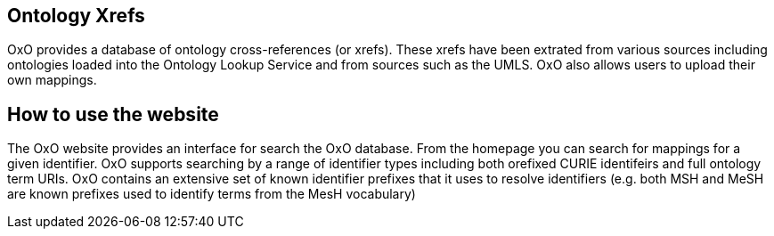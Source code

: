 == Ontology Xrefs
OxO provides a database of ontology cross-references (or xrefs). These xrefs have been extrated from various sources including ontologies loaded into the Ontology Lookup Service and from sources such as the UMLS. OxO also allows users to upload their own mappings.

== How to use the website
The OxO website provides an interface for search the OxO database. From the homepage you can search for mappings for a given identifier. OxO supports searching by a range of identifier types including both orefixed CURIE identifeirs and full
ontology term URIs. OxO contains an extensive set of known identifier prefixes that it uses to resolve identifiers (e.g. both MSH and MeSH are known prefixes used to identify terms from the MesH vocabulary)
